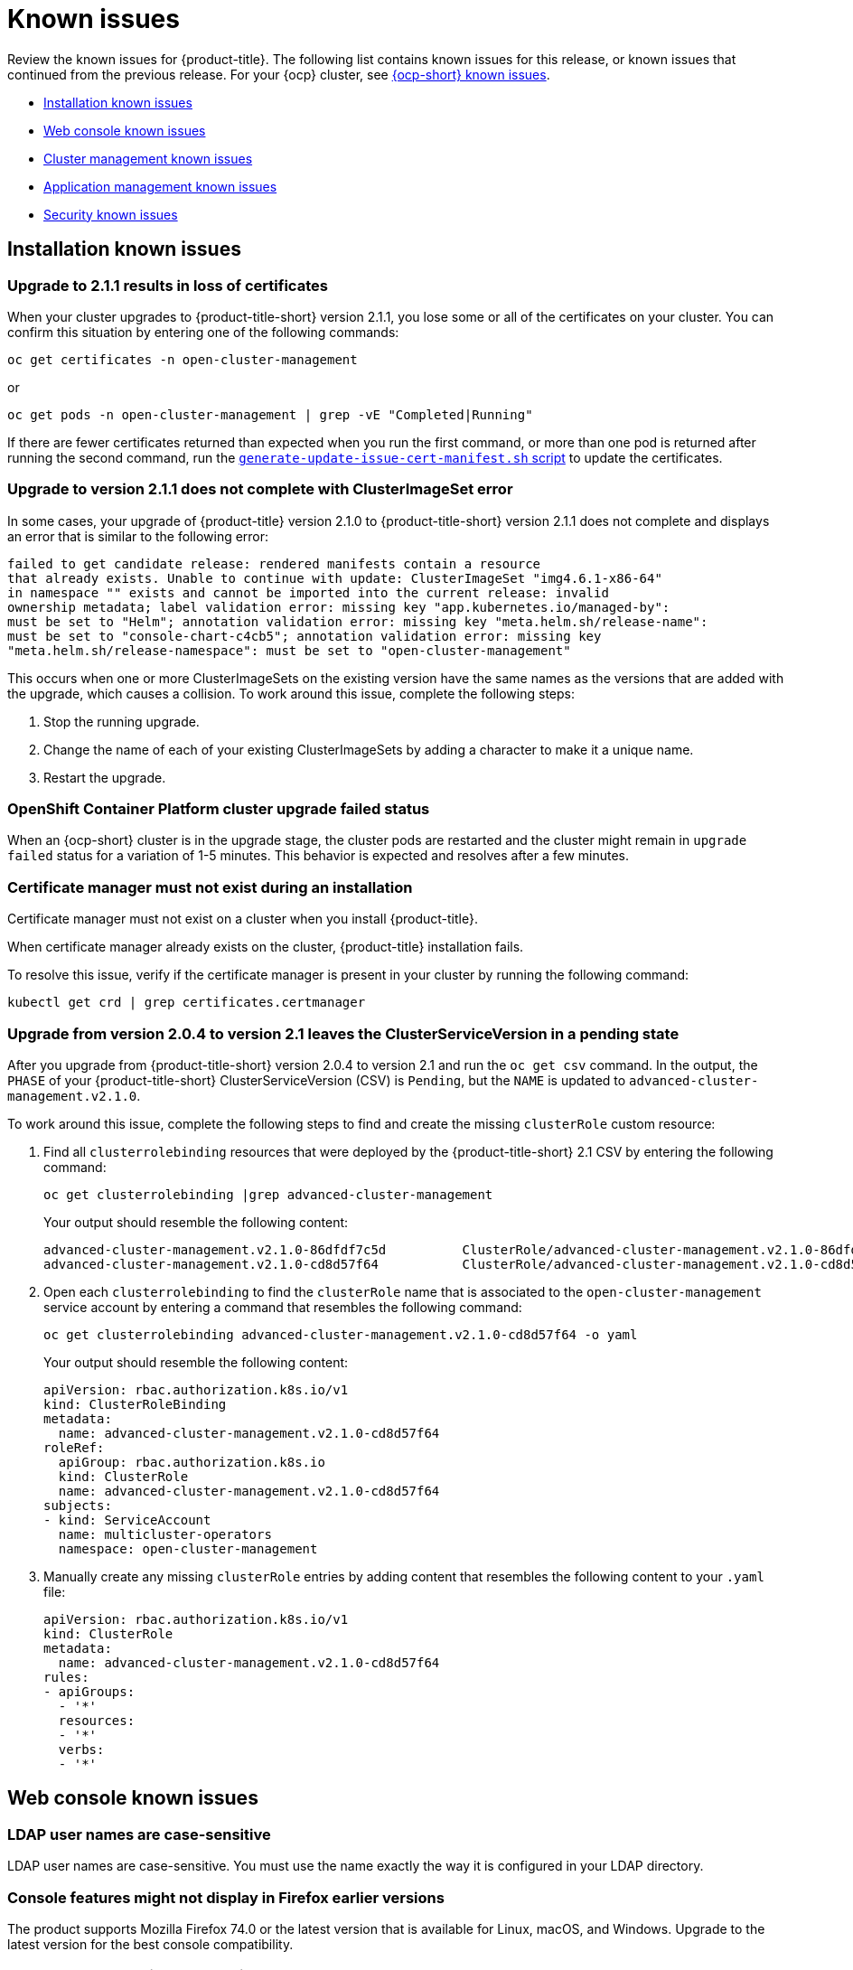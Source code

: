 [#known-issues]
= Known issues

////
Please follow this format:

Title of known issue, be sure to match header and make title, header unique

Hidden comment: Release: #issue
Known issue with workaround if:

- Doesn't work the way it should
- Straightforward to describe
- Good to know before getting started
- Quick workaround, of any
- Applies to most, if not all, users
- Something that is likely to be fixed next release (never preannounce)

Or consider a troubleshooting topic.
////

Review the known issues for {product-title}. The following list contains known issues for this release, or known issues that continued from the previous release. For your {ocp} cluster, see link:https://docs.openshift.com/container-platform/4.3/release_notes/ocp-4-3-release-notes.html#ocp-4-3-known-issues[{ocp-short} known issues].

* <<installation-known-issues,Installation known issues>>
* <<web-console-known-issues,Web console known issues>>
* <<cluster-management-issues,Cluster management known issues>>
* <<application-management-known-issues,Application management known issues>>
* <<security-known-issues,Security known issues>>

[#installation-known-issues]
== Installation known issues

[#upgrade-cluster-drops-certificates]
=== Upgrade to 2.1.1 results in loss of certificates

// 2.1.1:7533

When your cluster upgrades to {product-title-short} version 2.1.1, you lose some or all of the certificates on your cluster. You can confirm this situation by entering one of the following commands:

---- 
oc get certificates -n open-cluster-management
----

or

----
oc get pods -n open-cluster-management | grep -vE "Completed|Running"
----

If there are fewer certificates returned than expected when you run the first command, or more than one pod is returned after running the second command, run the link:https://gist.github.com/cdoan1/79451b3d75a2f3f1b74b3622029d6989[
 `generate-update-issue-cert-manifest.sh` script] to update the certificates. 

[#upgrade-does-not-complete-clusterset-error]
=== Upgrade to version 2.1.1 does not complete with ClusterImageSet error

// 2.1.1:7527

In some cases, your upgrade of {product-title} version 2.1.0 to {product-title-short} version 2.1.1 does not complete and displays an error that is similar to the following error:

----
failed to get candidate release: rendered manifests contain a resource
that already exists. Unable to continue with update: ClusterImageSet "img4.6.1-x86-64"
in namespace "" exists and cannot be imported into the current release: invalid
ownership metadata; label validation error: missing key "app.kubernetes.io/managed-by":
must be set to "Helm"; annotation validation error: missing key "meta.helm.sh/release-name":
must be set to "console-chart-c4cb5"; annotation validation error: missing key
"meta.helm.sh/release-namespace": must be set to "open-cluster-management"
----

This occurs when one or more ClusterImageSets on the existing version have the same names as the versions that are added with the upgrade, which causes a collision. To work around this issue, complete the following steps: 

. Stop the running upgrade.

. Change the name of each of your existing ClusterImageSets by adding a character to make it a unique name.

. Restart the upgrade.

[#openshift-container-platform-cluster-upgrade-failed-status]
=== OpenShift Container Platform cluster upgrade failed status

// 2.0.0:3442

When an {ocp-short} cluster is in the upgrade stage, the cluster pods are restarted and the cluster might remain in `upgrade failed` status for a variation of 1-5 minutes. This behavior is expected and resolves after a few minutes.

[#certificate-manager-must-not-exist-during-an-installation]
=== Certificate manager must not exist during an installation

// 1.0.0:678

Certificate manager must not exist on a cluster when you install {product-title}.

When certificate manager already exists on the cluster, {product-title} installation fails.

To resolve this issue, verify if the certificate manager is present in your cluster by running the following command:

----
kubectl get crd | grep certificates.certmanager
----

[#upgrade-leaves-clusterserviceversion-pending]
=== Upgrade from version 2.0.4 to version 2.1 leaves the ClusterServiceVersion in a pending state

// 2.1.0:6747

After you upgrade from {product-title-short} version 2.0.4 to version 2.1 and run the `oc get csv` command. In the output, the `PHASE` of your {product-title-short} ClusterServiceVersion (CSV) is `Pending`, but the `NAME` is updated to `advanced-cluster-management.v2.1.0`.

To work around this issue, complete the following steps to find and create the missing `clusterRole` custom resource:

. Find all `clusterrolebinding` resources that were deployed by the {product-title-short} 2.1 CSV by entering the following command: 

+
----
oc get clusterrolebinding |grep advanced-cluster-management
----

+ 
Your output should resemble the following content:
+
----
advanced-cluster-management.v2.1.0-86dfdf7c5d          ClusterRole/advanced-cluster-management.v2.1.0-86dfdf7c5d       9h
advanced-cluster-management.v2.1.0-cd8d57f64           ClusterRole/advanced-cluster-management.v2.1.0-cd8d57f64        9h
----

. Open each `clusterrolebinding` to find the `clusterRole` name that is associated to the `open-cluster-management` service account by entering a command that resembles the following command:
+
----
oc get clusterrolebinding advanced-cluster-management.v2.1.0-cd8d57f64 -o yaml 
----
+
Your output should resemble the following content:
+
----
apiVersion: rbac.authorization.k8s.io/v1
kind: ClusterRoleBinding
metadata:
  name: advanced-cluster-management.v2.1.0-cd8d57f64
roleRef:
  apiGroup: rbac.authorization.k8s.io
  kind: ClusterRole
  name: advanced-cluster-management.v2.1.0-cd8d57f64
subjects:
- kind: ServiceAccount
  name: multicluster-operators
  namespace: open-cluster-management
----

. Manually create any missing `clusterRole` entries by adding content that resembles the following content to your `.yaml` file:
+
----
apiVersion: rbac.authorization.k8s.io/v1
kind: ClusterRole
metadata:
  name: advanced-cluster-management.v2.1.0-cd8d57f64
rules:
- apiGroups:
  - '*'
  resources:
  - '*'
  verbs:
  - '*'
----

[#web-console-known-issues]
== Web console known issues

[#ldap-user-names-are-case-sensitive]
=== LDAP user names are case-sensitive

// 1.0.0:before 1.0.0.1

LDAP user names are case-sensitive.
You must use the name exactly the way it is configured in your LDAP directory.

[#console-features-might-not-display-in-firefox-earlier-versions]
=== Console features might not display in Firefox earlier versions

// 1.0.0:before 1.0.0.1

The product supports Mozilla Firefox 74.0 or the latest version that is available for Linux, macOS, and Windows.
Upgrade to the latest version for the best console compatibility.

[#unable-to-search-using-values-with-empty-spaces]
=== Unable to search using values with empty spaces

// 1.0.0:1726

From the console and Visual Web Terminal, users are unable to search for values that contain an empty space.

[#at-logout-user-kubeadmin-gets-extra-browser-tab-with-blank-page]
=== At logout user kubeadmin gets extra browser tab with blank page

// 1.0.0:2191

When you are logged in as `kubeadmin` and you click the *Log out* option in the drop-down menu, the console returns to the login screen, but a browser tab opens with a `/logout` URL.
The page is blank and you can close the tab without impact to your console.

[#secret-content-is-no-longer-displayed]
=== Secret content is no longer displayed

// 2.1.0:6108

For security reasons, search does not display the contents of secrets found on managed clusters. When you search for a secret from the console, you might receive the following error message:

----
Unable to load resource data - Check to make sure the cluster hosting this resource is online
----

[#restrictions-for-storage-size-in-searchcustomization]
=== Restrictions for storage size in searchcustomization
//2.2:8501

When you update the storage size in the `searchcustomization` CR, the PVC configuration does not change. If you need to update the storage size, update the PVC (`<storageclassname>-search-redisgraph-0`) with the following command:
----
oc edit pvc <storageclassname>-search-redisgraph-0
----

[#cluster-management-issues]
== Cluster management known issues

[#create-resource-dropdown-error]
=== Create resource dropdown error
// 2.1:6299 Remove after 2.1.1????

When you detach a managed cluster, the _Create resources_ page might temporarily break and display the following error:

----
Error occurred while retrieving clusters info. Not found.
----

Wait until the namespace automatically gets removed, which takes 5-10 minutes after you detach the cluster. Or, if the namespace is stuck in a terminating state, you need to manually delete the namespace. Return to the page to see if the error resolved.

[#hub-managed-clusters-clock]
=== Hub cluster and managed clusters clock not synced
// 2.1:5636

Hub cluster and manage cluster time might become out-of-sync, displaying in the console `unknown` and eventually `available` within a few minutes. Ensure that the {ocp} hub cluster time is configured correctly. See link:https://docs.openshift.com/container-platform/4.6/installing/install_config/installing-customizing.html[Customizing nodes].

[#console-managed-cluster-inconsistency]
=== Console might report managed cluster policy inconsistency
// 2.0.0:3850

After a cluster is imported, log in to the imported cluster and make sure all pods that are deployed by the Klusterlet are running. Otherwise, you might see inconsistent data in the console.

For example, if a policy controller is not running, you might not get the same results of violations on the _Governance and risk_ page and the _Cluster status_. 

For instance, you might see 0 violations listed in the _Overview_ status, but you might have 12 violations reported on the _Governance and risk_ page. 

In this case, inconsistency between the pages represents a disconnection between the `policy-controller-addon` on managed clusters and the policy controller on the hub cluster. Additionally, the managed cluster might not have enough resources to run all the Klusterlet components. 

As a result, the policy was not propagated to managed cluster, or the violation was not reported back from managed clusters.

[#importing-clusters-might-require-two-attempts]
=== Importing clusters might require two attempts

// 2.0.0:3596

When you import a cluster that was previously managed and detached by a {product-title-short} hub cluster, the import process might fail the first time. The cluster status is `pending import`. Run the command again, and the import should be successful. 

[#importing-certain-versions-of-ibm-red-hat-openshift-kubernetes-service-clusters-is-not-supported]
=== Importing certain versions of IBM Red Hat OpenShift Kubernetes Service clusters is not supported

// 1.0.0:2179

You cannot import IBM Red Hat OpenShift Kubernetes Service version 3.11 clusters.
Later versions of IBM OpenShift Kubernetes Service are supported.

[#detaching-openshift-container-platform-3.11-does-not-remove-the-open-cluster-manangement-agent]
=== Detaching {ocp-short} 3.11 does not remove the _open-cluster-management-agent_

// 2.0.0:3847

When you detach managed clusters on {ocp-short} 3.11, the `open-cluster-management-agent` namespace is not automatically deleted. Manually remove the namespace by running the following command:

----
oc delete ns open-cluster-management-agent
----

[#automatic-secret-updates-for-provisioned-clusters-is-not-supported]
=== Automatic secret updates for provisioned clusters is not supported

// 2.0.0:3702

When you change your cloud provider access key, the provisioned cluster access key is not updated in the namespace. Run the following command for your cloud provider to update the access key: 

* Amazon Web Services (AWS)

+
----
oc patch secret {CLUSTER-NAME}-aws-creds -n {CLUSTER-NAME} --type json -p='[{"op": "add", "path": "/stringData", "value":{"aws_access_key_id": "{YOUR-NEW-ACCESS-KEY-ID}","aws_secret_access_key":"{YOUR-NEW-aws_secret_access_key}"} }]'
----

* Google Cloud Platform (GCP)

+
----
oc set data secret/{CLUSTER-NAME}-gcp-creds -n {CLUSTER-NAME} --from-file=osServiceAccount.json=$HOME/.gcp/osServiceAccount.json
----

* Microsoft Azure 

+
----
oc set data secret/{CLUSTER-NAME}-azure-creds -n {CLUSTER-NAME} --from-file=osServiceAccount.json=$HOME/.azure/osServiceAccount.json
----

* VMware vSphere

+
----
oc patch secret {CLUSTER-NAME}-vsphere-creds -n {CLUSTER-NAME} --type json -p='[{"op": "add", "path": "/stringData", "value":{"username": "{YOUR-NEW-VMware-username}","password":"{YOUR-NEW-VMware-password}"} }]'
----

[#no-run-mgt-ingress-nonroot]
=== Cannot run management ingress as non-root user
//2.0:35532

You must be logged in as `root` to run the `management-ingress` service. 

[#node-information-from-the-managed-cluster-cannot-be-viewed-in-search]
=== Node information from the managed cluster cannot be viewed in search
// 2.0.2:4598

Search maps RBAC for resources in the hub cluster. Depending on user RBAC settings for {product-title-short}, users might not see node data from the managed cluster. Results from search might be different from what is displayed on the _Nodes_ page for a cluster.

[#cluster-might-not-be-destroyed]
=== Process to destroy a cluster does not complete

// 2.1.0:4748

When you destroy a managed cluster, the status continues to display `Destroying` after one hour, and the cluster is not destroyed. To resolve this issue complete the following steps:

. Manually ensure that there are no orphaned resources on your cloud, and that all of the provider resources that are associated with the managed cluster are cleaned up.

. Open the `ClusterDeployment` information for the managed cluster that is being removed by entering the following command:
+
----
oc edit clusterdeployment/<mycluster> -n <namespace>
----
+
Replace _mycluster_ with the name of the managed cluster that you are destroying.
Replace _namespace_ with the namespace of the managed cluster.

. Remove the `hive.openshift.io/deprovision` finalizer to forcefully stop the process that is trying to clean up the cluster resources in the cloud.

. Save your changes and verify that `ClusterDeployment` is gone.

. Manually remove the namespace of the managed cluster by running the following command:
+
----
oc delete ns <namespace>
----
+
Replace _namespace_ with the namespace of the managed cluster.


[#observability-annotation-query-failed]
=== Metrics are unavailable in the Grafana console

* Annotation query failed in the Grafana console: 
// 2.1.0:5625
+
When you search for a specific annotation in the Grafana console, you might receive the following error message due to an expired token: 
+
`"Annotation Query Failed"`
+
Refresh your browser and verify you are logged into your hub cluster.

* Error in _rbac-query-proxy_ pod:
+
Due to unauthorized access to the `managedcluster` resource, you might receive the following error when you query a cluster or project:
+
`no project or cluster found`
+
Check the role permissions and update appropriately. See link:../security/rbac.adoc#role-based-access-control[Role-based access control] for more information. 

[#application-management-known-issues]
== Application management known issues

[#application-ansible-standalone]
=== Application Ansible hook stand-alone mode
// 2.2:8036

Ansible hook stand-alone mode is not supported. To deploy Ansible hook on the hub cluster with a subscription, you might use the following subscription YAML:

[source,yaml]
----
apiVersion: apps.open-cluster-management.io/v1
kind: Subscription
metadata:
  name: sub-rhacm-gitops-demo
  namespace: hello-openshift
annotations:
  apps.open-cluster-management.io/github-path: myapp
  apps.open-cluster-management.io/github-branch: master
spec:
  hooksecretref:
      name: toweraccess
  channel: rhacm-gitops-demo/ch-rhacm-gitops-demo
  placement:
     local: true
----

However, this configuration might never create the Ansible instance, since the `spec.placmenet.local:true` has the subscription running on `standalone` mode. You need to create the subscription in hub mode. 

. Create a placement rule that deploys to `local-cluster`. See the following sample:

+
[source,yaml]
----
apiVersion: apps.open-cluster-management.io/v1
kind: PlacementRule
metadata: 
  name: <towhichcluster>
  namespace: hello-openshift
spec:
  clusterSelector:
    matchLabels:
      local-cluster: "true" #this points to your hub cluster
----

. Reference that placement rule in your subscription. See the following:

+
[source,yaml]
----
apiVersion: apps.open-cluster-management.io/v1
kind: Subscription
metadata:
  name: sub-rhacm-gitops-demo
  namespace: hello-openshift
annotations:
  apps.open-cluster-management.io/github-path: myapp
  apps.open-cluster-management.io/github-branch: master
spec:
  hooksecretref:
      name: toweraccess
  channel: rhacm-gitops-demo/ch-rhacm-gitops-demo
  placement:
     placementRef:
        name: <towhichcluster>
        kind: PlacementRule
----

After applying both, you should see the Ansible instance created in your hub cluster.

[#application-local-cluster-limitation]
=== Application Deploy on local cluster limitation
// 2.1.0:6418

If you select *Deploy on local cluster* when you create or edit an application, the application Topology does not display correctly. *Deploy on local cluster* is the option to deploy resources on your hub cluster so that you can manage it as the `local cluster`, but this is not best practice for this release.

To resolve the issue, see the following procedure:

. Uncheck the *Deploy on local cluster* option in the console.
. Select the *Deploy application resources only on clusters matching specified labels* option.
. Create the following label: `local-cluster : 'true'`.

[#namespace-channel-subscription-remains-in-failed-state]
=== Namespace channel subscription remains in failed state
// 2.0.0:3581

When you subscribe to a namespace channel and the subscription remains in `FAILED` state after you fixed other associated resources such as channel, secret, ConfigMap, or placement rule, the namespace subscription is not continuously reconciled. 

To force the subscription reconcile again to get out of `FAILED` state, complete the following steps:

. Log in to your hub cluster.
. Manually add a label to the subscription using the following command:

----
oc label subscriptions.apps.open-cluster-management.io the_subscription_name reconcile=true
----

[#edit-role-for-application-error]
=== Edit role for application error

// 2.0.0:1681

A user performing in an `Editor` role should only have `read` or `update` authority on an application, but erroneously editor can also `create` and `delete` an application. Red Hat OpenShift Operator Lifecycle Manager default settings change the setting for the product. To workaround the issue, see the following procedure:

1. Run `oc edit clusterrole applications.app.k8s.io-v1beta1-edit -o yaml` to open the application edit cluster role.
2. Remove `create` and `delete` from the verbs list.
3. Save the change.

[#edit-role-for-placement-rule-error]
=== Edit role for placement rule error

// 2.0.0:3693

A user performing in an `Editor` role should only have `read` or `update` authority on an placement rule, but erroneously editor can also `create` and `delete`, as well. Red Hat OpenShift Operator Lifecycle Manager default settings change the setting for the product. To workaround the issue, see the following procedure:

1. Run `oc edit clusterrole placementrules.apps.open-cluster-management.io-v1-edit` to open the application edit cluster role.
2. Remove `create` and `delete` from the verbs list.
3. Save the change.

[#application-not-deployed-after-an-updated-placement-rule]
=== Application not deployed after an updated placement rule

// 1.0.0:1449

If applications are not deploying after an update to a placement rule, verify that the `klusterlet-addon-appmgr` pod is running.
The `klusterlet-addon-appmgr` is the subscription container that needs to run on endpoint clusters.

You can run `oc get pods -n open-cluster-management-agent-addon ` to verify.

You can also search for `kind:pod cluster:yourcluster` in the console and see if the `klusterlet-addon-appmgr` is running.

If you cannot verify, attempt to import the cluster again and verify again.

[#subscription-operator-does-not-create-an-scc]
=== Subscription operator does not create an SCC

// 1.0.0:1764

Learn about {ocp} SCC at https://docs.openshift.com/container-platform/4.3/authentication/managing-security-context-constraints.html#security-context-constraints-about_configuring-internal-oauth[Managing Security Context Constraints (SCC)], which is an additional configuration required on the managed cluster.

Different deployments have different security context and different service accounts.
The subscription operator cannot create an SCC automatically.
Administrators control permissions for pods.
A Security Context Constraints (SCC) CR is required to enable appropriate permissions for the relative service accounts to create pods in the non-default namespace:

To manually create an SCC CR in your namespace, complete the following:

. Find the service account that is defined in the deployments.
For example, see the following `nginx` deployments:
+
----
 nginx-ingress-52edb
 nginx-ingress-52edb-backend
----

. Create an SCC CR in your namespace to assign the required permissions to the service account or accounts.
See the following example where `kind: SecurityContextConstraints` is added:
+
----
 apiVersion: security.openshift.io/v1
 defaultAddCapabilities:
 kind: SecurityContextConstraints
 metadata:
   name: ingress-nginx
   namespace: ns-sub-1
 priority: null
 readOnlyRootFilesystem: false
 requiredDropCapabilities:
 fsGroup:
   type: RunAsAny
 runAsUser:
   type: RunAsAny
 seLinuxContext:
   type: RunAsAny
 users:
 - system:serviceaccount:my-operator:nginx-ingress-52edb
 - system:serviceaccount:my-operator:nginx-ingress-52edb-backend
----

[#application-channels-require-unique-namespaces]
=== Application channels require unique namespaces

// 1.0.0:2311

Creating more than one channel in the same namespace can cause errors with the hub cluster.

For instance, namespace `charts-v1` is used by the installer as a Helm type channel, so do not create any additional channels in `charts-v1`. Ensure that you create your channel in a unique namespace. All channels need an individual namespace, except GitHub channels, which can share a namespace with another GitHub channel.

[#application-management-limitation]
== Application management limitations

[#application-tables]
=== Application console tables

See the following limitations to various _Application_ tables in the console:

- From the _Applications_ table on the _Overview_ page, the _Clusters_ column on each table displays a count of clusters where application resources are deployed. Since applications are defined by Application, Subscription, PlacementRule, and Channel objects on the local cluster, the local cluster is included in the search results, whether actual application resources are deployed on the local cluster or not.

- From the _Advanced configuration_ table for _Subscriptions_, the _Applications_ column displays the total number of applications that use that subscription, but if the subscription deploys child applications, those are included in the search result, as well.

- From the _Advanced configuration_ table for _Channels_, the _Subscriptions_ column displays the total number of subscriptions on the local cluster that use that channel, but this does not include subscriptions that are deployed by other subscriptions, which are included in the search result.

[#security-known-issues]
== Security known issues

[#internal-error-500-during-login-to-the-console]
=== Internal error 500 during login to the console

// 1.0.1:2414

When {product-title} is installed and the {ocp-short} is customized with a custom ingress certificate, a `500 Internal Error` message appears.
You are unable to access the console because the {ocp-short} certificate is not included in the {product-title} management ingress.
Add the {ocp-short} certificate by completing the following steps:

. Create a ConfigMap that includes the certificate authority used to sign the new certificate. Your ConfigMap must be identical to the one you created in the `openshift-config` namespace. Run the following command:

+
----
oc create configmap custom-ca \
     --from-file=ca-bundle.crt=</path/to/example-ca.crt> \
     -n open-cluster-management
----

. Edit your `multiclusterhub` YAML file by running the following command:

+
----
oc edit multiclusterhub multiclusterhub
----

.. Update the `spec` section by editing the parameter value for `customCAConfigmap`. The parameter might resemble the following content:

+
----
customCAConfigmap: custom-ca
----

After you complete the steps, wait a few minutes for the changes to propagate to the charts and log in again. The {ocp-short} certificate is added.
